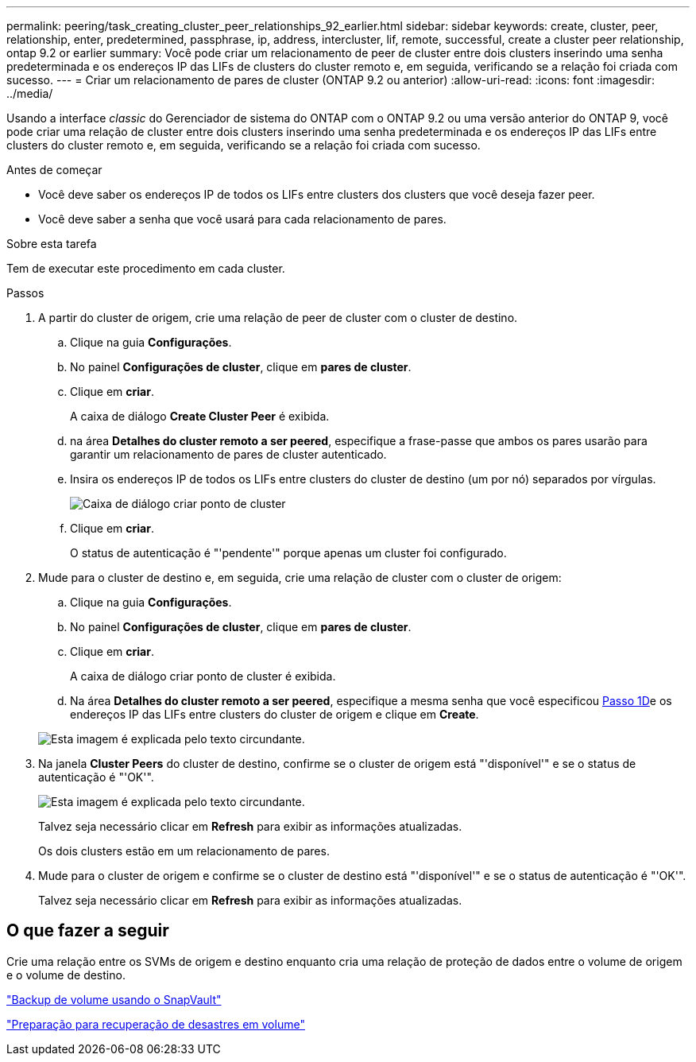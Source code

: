 ---
permalink: peering/task_creating_cluster_peer_relationships_92_earlier.html 
sidebar: sidebar 
keywords: create, cluster, peer, relationship, enter, predetermined, passphrase, ip, address, intercluster, lif, remote, successful, create a cluster peer relationship, ontap 9.2 or earlier 
summary: Você pode criar um relacionamento de peer de cluster entre dois clusters inserindo uma senha predeterminada e os endereços IP das LIFs de clusters do cluster remoto e, em seguida, verificando se a relação foi criada com sucesso. 
---
= Criar um relacionamento de pares de cluster (ONTAP 9.2 ou anterior)
:allow-uri-read: 
:icons: font
:imagesdir: ../media/


[role="lead"]
Usando a interface _classic_ do Gerenciador de sistema do ONTAP com o ONTAP 9.2 ou uma versão anterior do ONTAP 9, você pode criar uma relação de cluster entre dois clusters inserindo uma senha predeterminada e os endereços IP das LIFs entre clusters do cluster remoto e, em seguida, verificando se a relação foi criada com sucesso.

.Antes de começar
* Você deve saber os endereços IP de todos os LIFs entre clusters dos clusters que você deseja fazer peer.
* Você deve saber a senha que você usará para cada relacionamento de pares.


.Sobre esta tarefa
Tem de executar este procedimento em cada cluster.

.Passos
. A partir do cluster de origem, crie uma relação de peer de cluster com o cluster de destino.
+
.. Clique na guia *Configurações*.
.. No painel *Configurações de cluster*, clique em *pares de cluster*.
.. Clique em *criar*.
+
A caixa de diálogo *Create Cluster Peer* é exibida.

.. [[step1d-passphrase-used]]na área *Detalhes do cluster remoto a ser peered*, especifique a frase-passe que ambos os pares usarão para garantir um relacionamento de pares de cluster autenticado.
.. Insira os endereços IP de todos os LIFs entre clusters do cluster de destino (um por nó) separados por vírgulas.
+
image::../media/cluster_peer_create.gif[Caixa de diálogo criar ponto de cluster]

.. Clique em *criar*.
+
O status de autenticação é "'pendente'" porque apenas um cluster foi configurado.



. Mude para o cluster de destino e, em seguida, crie uma relação de cluster com o cluster de origem:
+
.. Clique na guia *Configurações*.
.. No painel *Configurações de cluster*, clique em *pares de cluster*.
.. Clique em *criar*.
+
A caixa de diálogo criar ponto de cluster é exibida.

.. Na área *Detalhes do cluster remoto a ser peered*, especifique a mesma senha que você especificou <<step1d-passphrase-used,Passo 1D>>e os endereços IP das LIFs entre clusters do cluster de origem e clique em *Create*.


+
image::../media/cluster_peer_create_2.gif[Esta imagem é explicada pelo texto circundante.]

. Na janela *Cluster Peers* do cluster de destino, confirme se o cluster de origem está "'disponível'" e se o status de autenticação é "'OK'".
+
image::../media/cluster_peers_status.gif[Esta imagem é explicada pelo texto circundante.]

+
Talvez seja necessário clicar em *Refresh* para exibir as informações atualizadas.

+
Os dois clusters estão em um relacionamento de pares.

. Mude para o cluster de origem e confirme se o cluster de destino está "'disponível'" e se o status de autenticação é "'OK'".
+
Talvez seja necessário clicar em *Refresh* para exibir as informações atualizadas.





== O que fazer a seguir

Crie uma relação entre os SVMs de origem e destino enquanto cria uma relação de proteção de dados entre o volume de origem e o volume de destino.

link:../volume-backup-snapvault/index.html["Backup de volume usando o SnapVault"]

link:../volume-disaster-recovery/index.html["Preparação para recuperação de desastres em volume"]

